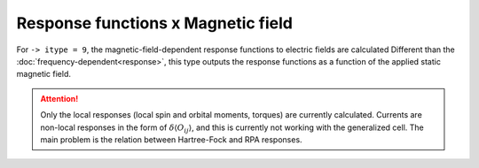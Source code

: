 .. index:: Response functions (Magnetic Field)

***********************************
Response functions x Magnetic field
***********************************

For ``-> itype = 9``, the magnetic-field-dependent response functions to electric fields are calculated
Different than the :doc:`frequency-dependent<response>`, this type outputs the response functions as a function of the applied static magnetic field.

.. attention::
    Only the local responses (local spin and orbital moments, torques) are currently calculated.
    Currents are non-local responses in the form of :math:`\delta\langle O_{ij} \rangle`, and this is
    currently not working with the generalized cell.
    The main problem is the relation between Hartree-Fock and RPA responses.
